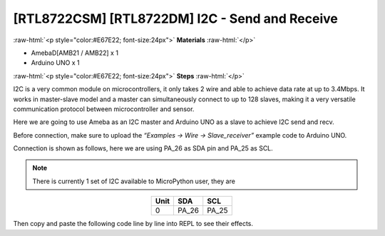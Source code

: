 .. amebaDocs documentation master file, created by
   sphinx-quickstart on Fri Dec 18 01:57:15 2020.
   You can adapt this file completely to your liking, but it should at least
   contain the root `toctree` directive.

##################################################
[RTL8722CSM] [RTL8722DM] I2C - Send and Receive
##################################################

.. role:: raw-html(raw)
   :format: html

:raw-html:`<p style="color:#E67E22; font-size:24px">`
**Materials**
:raw-html:`</p>`

* AmebaD[AMB21 / AMB22] x 1
* Arduino UNO x 1

:raw-html:`<p style="color:#E67E22; font-size:24px">`
**Steps**
:raw-html:`</p>`

I2C is a very common module on microcontrollers, it only takes 2 wire and able to achieve data rate at up to 3.4Mbps. It works in master-slave model and a master can simultaneously connect to up to 128 slaves, making it a very versatile communication protocol between microcontroller and sensor.

Here we are going to use Ameba as an I2C master and Arduino UNO as a slave to achieve I2C send and recv.

Before connection, make sure to upload the *“Examples -> Wire -> Slave_receiver”* example code to Arduino UNO.

Connection is shown as follows, here we are using PA_26 as SDA pin and PA_25 as SCL.

.. note::
   There is currently 1 set of I2C available to MicroPython user, they are

.. table:: 
   :align: center

   ========= =========== ===========
   Unit      SDA         SCL
   ========= =========== ===========
   0         PA_26           PA_25
   ========= =========== ===========

|image1|

Then copy and paste the following code line by line into REPL to see their effects.

.. code-block:: python
   :linenos:

   from machine import Pin, I2C
   i2c = I2C(scl = "PA_25", sda = "PA_26", freq=100000) # configure I2C with pins and freq. of 100KHz
   i2c.scan()
   i2c.writeto(8, 123) # send 1 byte to slave with address 8
   i2c.readfrom(8, 6) # receive 6 bytes from slave

.. |image1| image:: /media/ambd_micropython/examples/imageI2C.jpg
   :width: 1540
   :height: 1051
   :scale: 50 %
